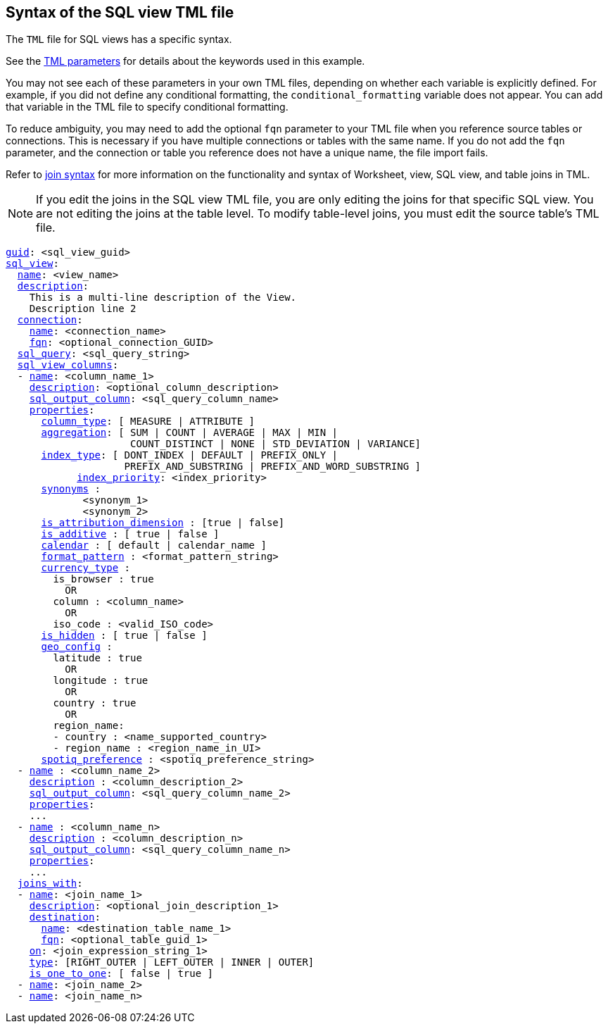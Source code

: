== Syntax of the SQL view TML file

The `TML` file for SQL views has a specific syntax.

See the xref:tml-parameters[TML parameters] for details about the keywords used in this example.

You may not see each of these parameters in your own TML files, depending on whether each variable is explicitly defined.
For example, if you did not define any conditional formatting, the `conditional_formatting` variable does not appear.
You can add that variable in the TML file to specify conditional formatting.

To reduce ambiguity, you may need to add the optional `fqn` parameter to your TML file when you reference source tables or connections. This is necessary if you have multiple connections or tables with the same name. If you do not add the `fqn` parameter, and the connection or table you reference does not have a unique name, the file import fails.

Refer to <<syntax-joins,join syntax>> for more information on the functionality and syntax of Worksheet, view, SQL view, and table joins in TML.

NOTE: If you edit the joins in the SQL view TML file, you are only editing the joins for that specific SQL view. You are not editing the joins at the table level. To modify table-level joins, you must edit the source table's TML file.

[subs=+macros]
....
<<guid,guid>>: <sql_view_guid>
<<sql_view,sql_view>>:
  <<name,name>>: <view_name>
  <<description,description>>:
    This is a multi-line description of the View.
    Description line 2
  <<connection,connection>>:
    <<name,name>>: <connection_name>
    <<fqn,fqn>>: <optional_connection_GUID>
  <<sql_query,sql_query>>: <sql_query_string>
  <<sql_view_columns,sql_view_columns>>:
  - <<name,name>>: <column_name_1>
    <<description,description>>: <optional_column_description>
    <<sql_output_column,sql_output_column>>: <sql_query_column_name>
    <<properties,properties>>:
      <<column_type,column_type>>: [ MEASURE | ATTRIBUTE ]
      <<aggregation,aggregation>>: [ SUM | COUNT | AVERAGE | MAX | MIN |
                     COUNT_DISTINCT | NONE | STD_DEVIATION | VARIANCE]
      <<index_type,index_type>>: [ DONT_INDEX | DEFAULT | PREFIX_ONLY |
                    PREFIX_AND_SUBSTRING | PREFIX_AND_WORD_SUBSTRING ]
 	    <<index_priority,index_priority>>: <index_priority>
      <<synonyms,synonyms>> :
             <synonym_1>
             <synonym_2>
      <<is_attribution_dimension,is_attribution_dimension>> : [true | false]
      <<is_additive,is_additive>> : [ true | false ]
      <<calendar,calendar>> : [ default | calendar_name ]
      <<format_pattern,format_pattern>> : <format_pattern_string>
      <<currency_type,currency_type>> :
        is_browser : true
          OR
        column : <column_name>
          OR
        iso_code : <valid_ISO_code>
      <<is_hidden,is_hidden>> : [ true | false ]
      <<geo_config,geo_config>> :
        latitude : true
          OR
        longitude : true
          OR
        country : true
          OR
        region_name:
        - country : <name_supported_country>
        - region_name : <region_name_in_UI>
      <<spotiq_preference,spotiq_preference>> : <spotiq_preference_string>
  - <<name,name>> : <column_name_2>
    <<description,description>> : <column_description_2>
    <<sql_output_column,sql_output_column>>: <sql_query_column_name_2>
    <<properties,properties>>:
    ...
  - <<name,name>> : <column_name_n>
    <<description,description>> : <column_description_n>
    <<sql_output_column,sql_output_column>>: <sql_query_column_name_n>
    <<properties,properties>>:
    ...
  <<joins_with,joins_with>>:
  - <<name,name>>: <join_name_1>
    <<description,description>>: <optional_join_description_1>
    <<destination,destination>>:
      <<name,name>>: <destination_table_name_1>
      <<fqn,fqn>>: <optional_table_guid_1>
    <<on,on>>: <join_expression_string_1>
    <<type,type>>: [RIGHT_OUTER | LEFT_OUTER | INNER | OUTER]
    <<is_one_to_one,is_one_to_one>>: [ false | true ]
  - <<name,name>>: <join_name_2>
  - <<name,name>>: <join_name_n>
....
